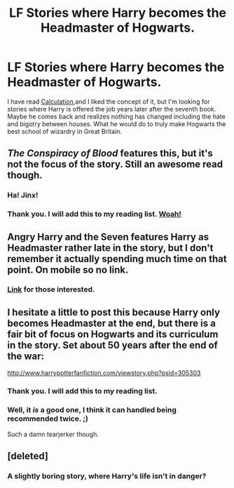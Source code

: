 #+TITLE: LF Stories where Harry becomes the Headmaster of Hogwarts.

* LF Stories where Harry becomes the Headmaster of Hogwarts.
:PROPERTIES:
:Author: Thane-of-Hyrule
:Score: 9
:DateUnix: 1428674782.0
:DateShort: 2015-Apr-10
:FlairText: Request
:END:
I have read [[http://www.fanfiction.net/s/7619993/1/Calculation][Calculation]],and I liked the concept of it, but I'm looking for stories where Harry is offered the job years later after the seventh book. Maybe he comes back and realizes nothing has changed including the hate and bigotry between houses. What he would do to truly make Hogwarts the best school of wizardry in Great Britain.


** /The Conspiracy of Blood/ features this, but it's not the focus of the story. Still an awesome read though.
:PROPERTIES:
:Score: 6
:DateUnix: 1428676976.0
:DateShort: 2015-Apr-10
:END:

*** Ha! Jinx!
:PROPERTIES:
:Author: cambangst
:Score: 1
:DateUnix: 1428677064.0
:DateShort: 2015-Apr-10
:END:


*** Thank you. I will add this to my reading list. [[http://www.boiledbeans.net/wp-content/uploads/2008/03/89cf8bc71014f0ed285d30c2b9e7925b.jpg][Woah!]]
:PROPERTIES:
:Author: Thane-of-Hyrule
:Score: 1
:DateUnix: 1428678234.0
:DateShort: 2015-Apr-10
:END:


** Angry Harry and the Seven features Harry as Headmaster rather late in the story, but I don't remember it actually spending much time on that point. On mobile so no link.
:PROPERTIES:
:Score: 3
:DateUnix: 1428680265.0
:DateShort: 2015-Apr-10
:END:

*** [[https://www.fanfiction.net/s/9750991/1/Angry-Harry-and-the-Seven][Link]] for those interested.
:PROPERTIES:
:Author: Willowx
:Score: 2
:DateUnix: 1428707879.0
:DateShort: 2015-Apr-11
:END:


** I hesitate a little to post this because Harry only becomes Headmaster at the end, but there is a fair bit of focus on Hogwarts and its curriculum in the story. Set about 50 years after the end of the war:

[[http://www.harrypotterfanfiction.com/viewstory.php?psid=305303]]
:PROPERTIES:
:Author: cambangst
:Score: 2
:DateUnix: 1428677041.0
:DateShort: 2015-Apr-10
:END:

*** Thank you. I will add this to my reading list.
:PROPERTIES:
:Author: Thane-of-Hyrule
:Score: 1
:DateUnix: 1428677923.0
:DateShort: 2015-Apr-10
:END:


*** Well, it /is/ a good one, I think it can handled being recommended twice. ;)

Such a damn tearjerker though.
:PROPERTIES:
:Score: 1
:DateUnix: 1428691895.0
:DateShort: 2015-Apr-10
:END:


** [deleted]
:PROPERTIES:
:Score: 1
:DateUnix: 1430739901.0
:DateShort: 2015-May-04
:END:

*** A slightly boring story, where Harry's life isn't in danger?
:PROPERTIES:
:Author: Thane-of-Hyrule
:Score: 1
:DateUnix: 1430743857.0
:DateShort: 2015-May-04
:END:
